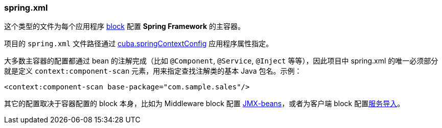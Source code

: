 :sourcesdir: ../../../source

[[spring.xml]]
=== spring.xml

这个类型的文件为每个应用程序 <<app_tiers,block>> 配置 *Spring Framework* 的主容器。

项目的 `spring.xml` 文件路径通过 <<cuba.springContextConfig,cuba.springContextConfig>> 应用程序属性指定。

大多数主容器的配置都通过 bean 的注解完成（比如 `@Component`, `@Service`, `@Inject` 等等），因此项目中 spring.xml 的唯一必须部分就是定义 `context:component-scan` 元素，用来指定查找注解类的基本 Java 包名。示例：

[source, xml]
----
<context:component-scan base-package="com.sample.sales"/>
----

其它的配置取决于容器配置的 block 本身，比如为 Middleware block 配置 <<jmx_beans,JMX-beans>>，或者为客户端 block 配置<<service_import,服务导入>>。

